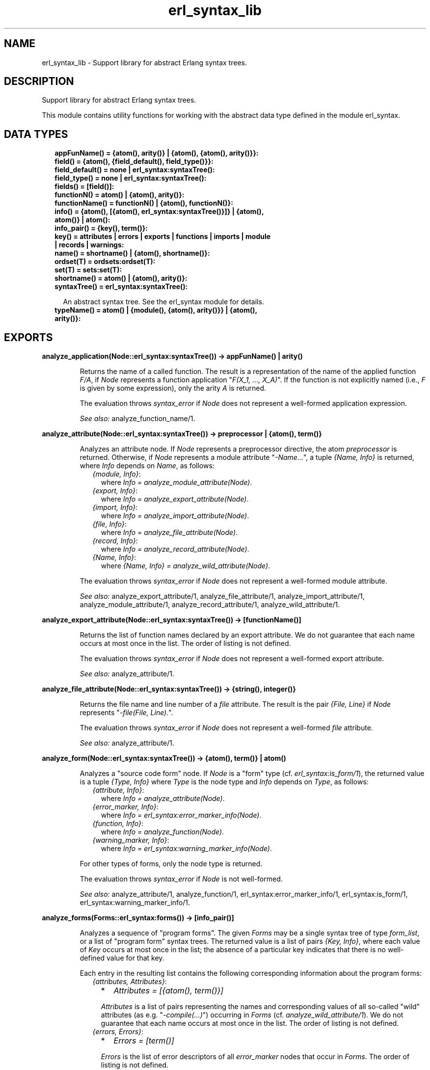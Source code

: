 .TH erl_syntax_lib 3 "syntax_tools 3.0.1" "" "Erlang Module Definition"
.SH NAME
erl_syntax_lib \- Support library for abstract Erlang syntax trees.
.SH DESCRIPTION
.LP
Support library for abstract Erlang syntax trees\&.
.LP
This module contains utility functions for working with the abstract data type defined in the module erl_syntax\&.
.SH "DATA TYPES"

.RS 2
.TP 2
.B
appFunName() = {atom(), arity()} | {atom(), {atom(), arity()}}:

.TP 2
.B
field() = {atom(), {field_default(), field_type()}}:

.TP 2
.B
field_default() = none | erl_syntax:syntaxTree():

.TP 2
.B
field_type() = none | erl_syntax:syntaxTree():

.TP 2
.B
fields() = [field()]:

.TP 2
.B
functionN() = atom() | {atom(), arity()}:

.TP 2
.B
functionName() = functionN() | {atom(), functionN()}:

.TP 2
.B
info() = {atom(), [{atom(), erl_syntax:syntaxTree()}]} | {atom(), atom()} | atom():

.TP 2
.B
info_pair() = {key(), term()}:

.TP 2
.B
key() = attributes | errors | exports | functions | imports | module | records | warnings:

.TP 2
.B
name() = shortname() | {atom(), shortname()}:

.TP 2
.B
ordset(T) = ordsets:ordset(T):

.TP 2
.B
set(T) = sets:set(T):

.TP 2
.B
shortname() = atom() | {atom(), arity()}:

.TP 2
.B
syntaxTree() = erl_syntax:syntaxTree():

.RS 2
.LP
An abstract syntax tree\&. See the erl_syntax module for details\&.
.RE
.TP 2
.B
typeName() = atom() | {module(), {atom(), arity()}} | {atom(), arity()}:

.RE
.SH EXPORTS
.LP
.B
analyze_application(Node::erl_syntax:syntaxTree()) -> appFunName() | arity()
.br
.RS
.LP
Returns the name of a called function\&. The result is a representation of the name of the applied function \fIF/A\fR\&, if \fINode\fR\& represents a function application "\fIF(X_1, \&.\&.\&., X_A)\fR\&"\&. If the function is not explicitly named (i\&.e\&., \fIF\fR\& is given by some expression), only the arity \fIA\fR\& is returned\&.
.LP
The evaluation throws \fIsyntax_error\fR\& if \fINode\fR\& does not represent a well-formed application expression\&.
.LP
\fISee also:\fR\& analyze_function_name/1\&.
.RE
.LP
.B
analyze_attribute(Node::erl_syntax:syntaxTree()) -> preprocessor | {atom(), term()}
.br
.RS
.LP
Analyzes an attribute node\&. If \fINode\fR\& represents a preprocessor directive, the atom \fIpreprocessor\fR\& is returned\&. Otherwise, if \fINode\fR\& represents a module attribute "\fI-Name\&.\&.\&.\fR\&", a tuple \fI{Name, Info}\fR\& is returned, where \fIInfo\fR\& depends on \fIName\fR\&, as follows:
.RS 2
.TP 2
.B
\fI{module, Info}\fR\&:
where \fIInfo = analyze_module_attribute(Node)\fR\&\&.
.TP 2
.B
\fI{export, Info}\fR\&:
where \fIInfo = analyze_export_attribute(Node)\fR\&\&.
.TP 2
.B
\fI{import, Info}\fR\&:
where \fIInfo = analyze_import_attribute(Node)\fR\&\&.
.TP 2
.B
\fI{file, Info}\fR\&:
where \fIInfo = analyze_file_attribute(Node)\fR\&\&.
.TP 2
.B
\fI{record, Info}\fR\&:
where \fIInfo = analyze_record_attribute(Node)\fR\&\&.
.TP 2
.B
\fI{Name, Info}\fR\&:
where \fI{Name, Info} = analyze_wild_attribute(Node)\fR\&\&.
.RE
.LP
The evaluation throws \fIsyntax_error\fR\& if \fINode\fR\& does not represent a well-formed module attribute\&.
.LP
\fISee also:\fR\& analyze_export_attribute/1, analyze_file_attribute/1, analyze_import_attribute/1, analyze_module_attribute/1, analyze_record_attribute/1, analyze_wild_attribute/1\&.
.RE
.LP
.B
analyze_export_attribute(Node::erl_syntax:syntaxTree()) -> [functionName()]
.br
.RS
.LP
Returns the list of function names declared by an export attribute\&. We do not guarantee that each name occurs at most once in the list\&. The order of listing is not defined\&.
.LP
The evaluation throws \fIsyntax_error\fR\& if \fINode\fR\& does not represent a well-formed export attribute\&.
.LP
\fISee also:\fR\& analyze_attribute/1\&.
.RE
.LP
.B
analyze_file_attribute(Node::erl_syntax:syntaxTree()) -> {string(), integer()}
.br
.RS
.LP
Returns the file name and line number of a \fIfile\fR\& attribute\&. The result is the pair \fI{File, Line}\fR\& if \fINode\fR\& represents "\fI-file(File, Line)\&.\fR\&"\&.
.LP
The evaluation throws \fIsyntax_error\fR\& if \fINode\fR\& does not represent a well-formed \fIfile\fR\& attribute\&.
.LP
\fISee also:\fR\& analyze_attribute/1\&.
.RE
.LP
.B
analyze_form(Node::erl_syntax:syntaxTree()) -> {atom(), term()} | atom()
.br
.RS
.LP
Analyzes a "source code form" node\&. If \fINode\fR\& is a "form" type (cf\&. \fIerl_syntax:is_form/1\fR\&), the returned value is a tuple \fI{Type, Info}\fR\& where \fIType\fR\& is the node type and \fIInfo\fR\& depends on \fIType\fR\&, as follows:
.RS 2
.TP 2
.B
\fI{attribute, Info}\fR\&:
where \fIInfo = analyze_attribute(Node)\fR\&\&.
.TP 2
.B
\fI{error_marker, Info}\fR\&:
where \fIInfo = erl_syntax:error_marker_info(Node)\fR\&\&.
.TP 2
.B
\fI{function, Info}\fR\&:
where \fIInfo = analyze_function(Node)\fR\&\&.
.TP 2
.B
\fI{warning_marker, Info}\fR\&:
where \fIInfo = erl_syntax:warning_marker_info(Node)\fR\&\&.
.RE
.LP
For other types of forms, only the node type is returned\&.
.LP
The evaluation throws \fIsyntax_error\fR\& if \fINode\fR\& is not well-formed\&.
.LP
\fISee also:\fR\& analyze_attribute/1, analyze_function/1, erl_syntax:error_marker_info/1, erl_syntax:is_form/1, erl_syntax:warning_marker_info/1\&.
.RE
.LP
.B
analyze_forms(Forms::erl_syntax:forms()) -> [info_pair()]
.br
.RS
.LP
Analyzes a sequence of "program forms"\&. The given \fIForms\fR\& may be a single syntax tree of type \fIform_list\fR\&, or a list of "program form" syntax trees\&. The returned value is a list of pairs \fI{Key, Info}\fR\&, where each value of \fIKey\fR\& occurs at most once in the list; the absence of a particular key indicates that there is no well-defined value for that key\&.
.LP
Each entry in the resulting list contains the following corresponding information about the program forms:
.RS 2
.TP 2
.B
\fI{attributes, Attributes}\fR\&:

.RS 2
.TP 2
*
\fIAttributes = [{atom(), term()}]\fR\&
.LP
.RE

.RS 2
.LP
\fIAttributes\fR\& is a list of pairs representing the names and corresponding values of all so-called "wild" attributes (as e\&.g\&. "\fI-compile(\&.\&.\&.)\fR\&") occurring in \fIForms\fR\& (cf\&. \fIanalyze_wild_attribute/1\fR\&)\&. We do not guarantee that each name occurs at most once in the list\&. The order of listing is not defined\&.
.RE
.TP 2
.B
\fI{errors, Errors}\fR\&:

.RS 2
.TP 2
*
\fIErrors = [term()]\fR\&
.LP
.RE

.RS 2
.LP
\fIErrors\fR\& is the list of error descriptors of all \fIerror_marker\fR\& nodes that occur in \fIForms\fR\&\&. The order of listing is not defined\&.
.RE
.TP 2
.B
\fI{exports, Exports}\fR\&:

.RS 2
.TP 2
*
\fIExports = [FunctionName]\fR\&
.LP
.TP 2
*
\fIFunctionName = atom() | {atom(), integer()} | {ModuleName, FunctionName}\fR\&
.LP
.TP 2
*
\fIModuleName = atom()\fR\&
.LP
.RE

.RS 2
.LP
\fIExports\fR\& is a list of representations of those function names that are listed by export declaration attributes in \fIForms\fR\& (cf\&. \fIanalyze_export_attribute/1\fR\&)\&. We do not guarantee that each name occurs at most once in the list\&. The order of listing is not defined\&.
.RE
.TP 2
.B
\fI{functions, Functions}\fR\&:

.RS 2
.TP 2
*
\fIFunctions = [{atom(), integer()}]\fR\&
.LP
.RE

.RS 2
.LP
\fIFunctions\fR\& is a list of the names of the functions that are defined in \fIForms\fR\& (cf\&. \fIanalyze_function/1\fR\&)\&. We do not guarantee that each name occurs at most once in the list\&. The order of listing is not defined\&.
.RE
.TP 2
.B
\fI{imports, Imports}\fR\&:

.RS 2
.TP 2
*
\fIImports = [{Module, Names}]\fR\&
.LP
.TP 2
*
\fIModule = atom()\fR\&
.LP
.TP 2
*
\fINames = [FunctionName]\fR\&
.LP
.TP 2
*
\fIFunctionName = atom() | {atom(), integer()} | {ModuleName, FunctionName}\fR\&
.LP
.TP 2
*
\fIModuleName = atom()\fR\&
.LP
.RE

.RS 2
.LP
\fIImports\fR\& is a list of pairs representing those module names and corresponding function names that are listed by import declaration attributes in \fIForms\fR\& (cf\&. \fIanalyze_import_attribute/1\fR\&), where each \fIModule\fR\& occurs at most once in \fIImports\fR\&\&. We do not guarantee that each name occurs at most once in the lists of function names\&. The order of listing is not defined\&.
.RE
.TP 2
.B
\fI{module, ModuleName}\fR\&:

.RS 2
.TP 2
*
\fIModuleName = atom()\fR\&
.LP
.RE

.RS 2
.LP
\fIModuleName\fR\& is the name declared by a module attribute in \fIForms\fR\&\&. If no module name is defined in \fIForms\fR\&, the result will contain no entry for the \fImodule\fR\& key\&. If multiple module name declarations should occur, all but the first will be ignored\&.
.RE
.TP 2
.B
\fI{records, Records}\fR\&:

.RS 2
.TP 2
*
\fIRecords = [{atom(), Fields}]\fR\&
.LP
.TP 2
*
\fIFields = [{atom(), {Default, Type}}]\fR\&
.LP
.TP 2
*
\fIDefault = none | syntaxTree()\fR\&
.LP
.TP 2
*
\fIType = none | syntaxTree()\fR\&
.LP
.RE

.RS 2
.LP
\fIRecords\fR\& is a list of pairs representing the names and corresponding field declarations of all record declaration attributes occurring in \fIForms\fR\&\&. For fields declared without a default value, the corresponding value for \fIDefault\fR\& is the atom \fInone\fR\&\&. Similarly, for fields declared without a type, the corresponding value for \fIType\fR\& is the atom \fInone\fR\& (cf\&. \fIanalyze_record_attribute/1\fR\&)\&. We do not guarantee that each record name occurs at most once in the list\&. The order of listing is not defined\&.
.RE
.TP 2
.B
\fI{warnings, Warnings}\fR\&:

.RS 2
.TP 2
*
\fIWarnings = [term()]\fR\&
.LP
.RE

.RS 2
.LP
\fIWarnings\fR\& is the list of error descriptors of all \fIwarning_marker\fR\& nodes that occur in \fIForms\fR\&\&. The order of listing is not defined\&.
.RE
.RE
.LP
The evaluation throws \fIsyntax_error\fR\& if an ill-formed Erlang construct is encountered\&.
.LP
\fISee also:\fR\& analyze_export_attribute/1, analyze_function/1, analyze_import_attribute/1, analyze_record_attribute/1, analyze_wild_attribute/1, erl_syntax:error_marker_info/1, erl_syntax:warning_marker_info/1\&.
.RE
.LP
.B
analyze_function(Node::erl_syntax:syntaxTree()) -> {atom(), arity()}
.br
.RS
.LP
Returns the name and arity of a function definition\&. The result is a pair \fI{Name, A}\fR\& if \fINode\fR\& represents a function definition "\fIName(P_1, \&.\&.\&., P_A) -> \&.\&.\&.\fR\&"\&.
.LP
The evaluation throws \fIsyntax_error\fR\& if \fINode\fR\& does not represent a well-formed function definition\&.
.RE
.LP
.B
analyze_function_name(Node::erl_syntax:syntaxTree()) -> functionName()
.br
.RS
.LP
Returns the function name represented by a syntax tree\&. If \fINode\fR\& represents a function name, such as "\fIfoo/1\fR\&" or "\fIbloggs:fred/2\fR\&", a uniform representation of that name is returned\&. Different nestings of arity and module name qualifiers in the syntax tree does not affect the result\&.
.LP
The evaluation throws \fIsyntax_error\fR\& if \fINode\fR\& does not represent a well-formed function name\&.
.RE
.LP
.B
analyze_implicit_fun(Node::erl_syntax:syntaxTree()) -> functionName()
.br
.RS
.LP
Returns the name of an implicit fun expression "\fIfun F\fR\&"\&. The result is a representation of the function name \fIF\fR\&\&. (Cf\&. \fIanalyze_function_name/1\fR\&\&.)
.LP
The evaluation throws \fIsyntax_error\fR\& if \fINode\fR\& does not represent a well-formed implicit fun\&.
.LP
\fISee also:\fR\& analyze_function_name/1\&.
.RE
.LP
.B
analyze_import_attribute(Node::erl_syntax:syntaxTree()) -> {atom(), [functionName()]} | atom()
.br
.RS
.LP
Returns the module name and (if present) list of function names declared by an import attribute\&. The returned value is an atom \fIModule\fR\& or a pair \fI{Module, Names}\fR\&, where \fINames\fR\& is a list of function names declared as imported from the module named by \fIModule\fR\&\&. We do not guarantee that each name occurs at most once in \fINames\fR\&\&. The order of listing is not defined\&.
.LP
The evaluation throws \fIsyntax_error\fR\& if \fINode\fR\& does not represent a well-formed import attribute\&.
.LP
\fISee also:\fR\& analyze_attribute/1\&.
.RE
.LP
.B
analyze_module_attribute(Node::erl_syntax:syntaxTree()) -> atom() | {atom(), [atom()]}
.br
.RS
.LP
Returns the module name and possible parameters declared by a module attribute\&. If the attribute is a plain module declaration such as \fI-module(name)\fR\&, the result is the module name\&. If the attribute is a parameterized module declaration, the result is a tuple containing the module name and a list of the parameter variable names\&.
.LP
The evaluation throws \fIsyntax_error\fR\& if \fINode\fR\& does not represent a well-formed module attribute\&.
.LP
\fISee also:\fR\& analyze_attribute/1\&.
.RE
.LP
.B
analyze_record_attribute(Node::erl_syntax:syntaxTree()) -> {atom(), fields()}
.br
.RS
.LP
Returns the name and the list of fields of a record declaration attribute\&. The result is a pair \fI{Name, Fields}\fR\&, if \fINode\fR\& represents "\fI-record(Name, {\&.\&.\&.})\&.\fR\&", where \fIFields\fR\& is a list of pairs \fI{Label, {Default, Type}}\fR\& for each field "\fILabel\fR\&", "\fILabel = Default\fR\&", "\fILabel :: Type\fR\&", or "\fILabel = Default :: Type\fR\&" in the declaration, listed in left-to-right order\&. If the field has no default-value declaration, the value for \fIDefault\fR\& will be the atom \fInone\fR\&\&. If the field has no type declaration, the value for \fIType\fR\& will be the atom \fInone\fR\&\&. We do not guarantee that each label occurs at most once in the list\&.
.LP
The evaluation throws \fIsyntax_error\fR\& if \fINode\fR\& does not represent a well-formed record declaration attribute\&.
.LP
\fISee also:\fR\& analyze_attribute/1, analyze_record_field/1\&.
.RE
.LP
.B
analyze_record_expr(Node::erl_syntax:syntaxTree()) -> {atom(), info()} | atom()
.br
.RS
.LP
Returns the record name and field name/names of a record expression\&. If \fINode\fR\& has type \fIrecord_expr\fR\&, \fIrecord_index_expr\fR\& or \fIrecord_access\fR\&, a pair \fI{Type, Info}\fR\& is returned, otherwise an atom \fIType\fR\& is returned\&. \fIType\fR\& is the node type of \fINode\fR\&, and \fIInfo\fR\& depends on \fIType\fR\&, as follows:
.RS 2
.TP 2
.B
\fIrecord_expr\fR\&::
\fI{atom(), [{atom(), Value}]}\fR\&
.TP 2
.B
\fIrecord_access\fR\&::
\fI{atom(), atom()}\fR\&
.TP 2
.B
\fIrecord_index_expr\fR\&::
\fI{atom(), atom()}\fR\&
.RE
.LP

.LP
For a \fIrecord_expr\fR\& node, \fIInfo\fR\& represents the record name and the list of descriptors for the involved fields, listed in the order they appear\&. A field descriptor is a pair \fI{Label, Value}\fR\&, if \fINode\fR\& represents "\fILabel = Value\fR\&"\&. For a \fIrecord_access\fR\& node, \fIInfo\fR\& represents the record name and the field name\&. For a \fIrecord_index_expr\fR\& node, \fIInfo\fR\& represents the record name and the name field name\&.
.LP
The evaluation throws \fIsyntax_error\fR\& if \fINode\fR\& represents a record expression that is not well-formed\&.
.LP
\fISee also:\fR\& analyze_record_attribute/1, analyze_record_field/1\&.
.RE
.LP
.B
analyze_record_field(Node::erl_syntax:syntaxTree()) -> field()
.br
.RS
.LP
Returns the label, value-expression, and type of a record field specifier\&. The result is a pair \fI{Label, {Default, Type}}\fR\&, if \fINode\fR\& represents "\fILabel\fR\&", "\fILabel = Default\fR\&", "\fILabel :: Type\fR\&", or "\fILabel = Default :: Type\fR\&"\&. If the field has no value-expression, the value for \fIDefault\fR\& will be the atom \fInone\fR\&\&. If the field has no type, the value for \fIType\fR\& will be the atom \fInone\fR\&\&.
.LP
The evaluation throws \fIsyntax_error\fR\& if \fINode\fR\& does not represent a well-formed record field specifier\&.
.LP
\fISee also:\fR\& analyze_record_attribute/1, analyze_record_expr/1\&.
.RE
.LP
.B
analyze_type_application(Node::erl_syntax:syntaxTree()) -> typeName()
.br
.RS
.LP
Returns the name of a used type\&. The result is a representation of the name of the used pre-defined or local type \fIN/A\fR\&, if \fINode\fR\& represents a local (user) type application "\fIN(T_1, \&.\&.\&., T_A)\fR\&", or a representation of the name of the used remote type \fIM:N/A\fR\& if \fINode\fR\& represents a remote user type application "\fIM:N(T_1, \&.\&.\&., T_A)\fR\&"\&.
.LP
The evaluation throws \fIsyntax_error\fR\& if \fINode\fR\& does not represent a well-formed (user) type application expression\&.
.LP
\fISee also:\fR\& analyze_type_name/1\&.
.RE
.LP
.B
analyze_type_name(Node::erl_syntax:syntaxTree()) -> typeName()
.br
.RS
.LP
Returns the type name represented by a syntax tree\&. If \fINode\fR\& represents a type name, such as "\fIfoo/1\fR\&" or "\fIbloggs:fred/2\fR\&", a uniform representation of that name is returned\&.
.LP
The evaluation throws \fIsyntax_error\fR\& if \fINode\fR\& does not represent a well-formed type name\&.
.RE
.LP
.B
analyze_wild_attribute(Node::erl_syntax:syntaxTree()) -> {atom(), term()}
.br
.RS
.LP
Returns the name and value of a "wild" attribute\&. The result is the pair \fI{Name, Value}\fR\&, if \fINode\fR\& represents "\fI-Name(Value)\fR\&"\&.
.LP
Note that no checking is done whether \fIName\fR\& is a reserved attribute name such as \fImodule\fR\& or \fIexport\fR\&: it is assumed that the attribute is "wild"\&.
.LP
The evaluation throws \fIsyntax_error\fR\& if \fINode\fR\& does not represent a well-formed wild attribute\&.
.LP
\fISee also:\fR\& analyze_attribute/1\&.
.RE
.LP
.B
annotate_bindings(Tree::erl_syntax:syntaxTree()) -> erl_syntax:syntaxTree()
.br
.RS
.LP
Adds or updates annotations on nodes in a syntax tree\&. Equivalent to \fIannotate_bindings(Tree, Bindings)\fR\& where the top-level environment \fIBindings\fR\& is taken from the annotation \fI{env, Bindings}\fR\& on the root node of \fITree\fR\&\&. An exception is thrown if no such annotation should exist\&.
.LP
\fISee also:\fR\& annotate_bindings/2\&.
.RE
.LP
.B
annotate_bindings(Tree::erl_syntax:syntaxTree(), Env::ordsets:ordset(atom())) -> erl_syntax:syntaxTree()
.br
.RS
.LP
Adds or updates annotations on nodes in a syntax tree\&. \fIBindings\fR\& specifies the set of bound variables in the environment of the top level node\&. The following annotations are affected:
.RS 2
.TP 2
*
\fI{env, Vars}\fR\&, representing the input environment of the subtree\&.
.LP
.TP 2
*
\fI{bound, Vars}\fR\&, representing the variables that are bound in the subtree\&.
.LP
.TP 2
*
\fI{free, Vars}\fR\&, representing the free variables in the subtree\&.
.LP
.RE

.LP
\fIBindings\fR\& and \fIVars\fR\& are ordered-set lists (cf\&. module \fIordsets\fR\&) of atoms representing variable names\&.
.LP
\fISee also:\fR\& ordsets(3), annotate_bindings/1\&.
.RE
.LP
.B
fold(F::(erl_syntax:syntaxTree(), term()) -> term(), S::term(), Tree::erl_syntax:syntaxTree()) -> term()
.br
.RS
.LP
Folds a function over all nodes of a syntax tree\&. The result is the value of \fIFunction(X1, Function(X2, \&.\&.\&. Function(Xn, Start) \&.\&.\&. ))\fR\&, where \fI[X1, X2, \&.\&.\&., Xn]\fR\& are the nodes of \fITree\fR\& in a post-order traversal\&.
.LP
\fISee also:\fR\& fold_subtrees/3, foldl_listlist/3\&.
.RE
.LP
.B
fold_subtrees(F::(erl_syntax:syntaxTree(), term()) -> term(), S::term(), Tree::erl_syntax:syntaxTree()) -> term()
.br
.RS
.LP
Folds a function over the immediate subtrees of a syntax tree\&. This is similar to \fIfold/3\fR\&, but only on the immediate subtrees of \fITree\fR\&, in left-to-right order; it does not include the root node of \fITree\fR\&\&.
.LP
\fISee also:\fR\& fold/3\&.
.RE
.LP
.B
foldl_listlist(F::(term(), term()) -> term(), S::term(), Ls::[[term()]]) -> term()
.br
.RS
.LP
Like \fIlists:foldl/3\fR\&, but over a list of lists\&.
.LP
\fISee also:\fR\& lists:foldl/3, fold/3\&.
.RE
.LP
.B
function_name_expansions(Fs::[name()]) -> [{shortname(), name()}]
.br
.RS
.LP
Creates a mapping from corresponding short names to full function names\&. Names are represented by nested tuples of atoms and integers (cf\&. \fIanalyze_function_name/1\fR\&)\&. The result is a list containing a pair \fI{ShortName, Name}\fR\& for each element \fIName\fR\& in the given list, where the corresponding \fIShortName\fR\& is the rightmost-innermost part of \fIName\fR\&\&. The list thus represents a finite mapping from unqualified names to the corresponding qualified names\&.
.LP
Note: the resulting list can contain more than one tuple \fI{ShortName, Name}\fR\& for the same \fIShortName\fR\&, possibly with different values for \fIName\fR\&, depending on the given list\&.
.LP
\fISee also:\fR\& analyze_function_name/1\&.
.RE
.LP
.B
is_fail_expr(E::erl_syntax:syntaxTree()) -> boolean()
.br
.RS
.LP
Returns \fItrue\fR\& if \fITree\fR\& represents an expression which never terminates normally\&. Note that the reverse does not apply\&. Currently, the detected cases are calls to \fIexit/1\fR\&, \fIthrow/1\fR\&, \fIerlang:error/1\fR\& and \fIerlang:error/2\fR\&\&.
.LP
\fISee also:\fR\& erlang:error/1, erlang:error/2, erlang:exit/1, erlang:throw/1\&.
.RE
.LP
.B
limit(Tree::erl_syntax:syntaxTree(), Depth::integer()) -> erl_syntax:syntaxTree()
.br
.RS
.LP
Equivalent to \fIlimit(Tree, Depth, Text)\fR\& using the text \fI"\&.\&.\&."\fR\& as default replacement\&.
.LP
\fISee also:\fR\& limit/3, erl_syntax:text/1\&.
.RE
.LP
.B
limit(Tree::erl_syntax:syntaxTree(), Depth::integer(), Node::erl_syntax:syntaxTree()) -> erl_syntax:syntaxTree()
.br
.RS
.LP
Limits a syntax tree to a specified depth\&. Replaces all non-leaf subtrees in \fITree\fR\& at the given \fIDepth\fR\& by \fINode\fR\&\&. If \fIDepth\fR\& is negative, the result is always \fINode\fR\&, even if \fITree\fR\& has no subtrees\&.
.LP
When a group of subtrees (as e\&.g\&., the argument list of an \fIapplication\fR\& node) is at the specified depth, and there are two or more subtrees in the group, these will be collectively replaced by \fINode\fR\& even if they are leaf nodes\&. Groups of subtrees that are above the specified depth will be limited in size, as if each subsequent tree in the group were one level deeper than the previous\&. E\&.g\&., if \fITree\fR\& represents a list of integers "\fI[1, 2, 3, 4, 5, 6, 7, 8, 9, 10]\fR\&", the result of \fIlimit(Tree, 5)\fR\& will represent \fI[1, 2, 3, 4, \&.\&.\&.]\fR\&\&.
.LP
The resulting syntax tree is typically only useful for pretty-printing or similar visual formatting\&.
.LP
\fISee also:\fR\& limit/2\&.
.RE
.LP
.B
map(F::(erl_syntax:syntaxTree()) -> erl_syntax:syntaxTree(), Tree::erl_syntax:syntaxTree()) -> erl_syntax:syntaxTree()
.br
.RS
.LP
Applies a function to each node of a syntax tree\&. The result of each application replaces the corresponding original node\&. The order of traversal is bottom-up\&.
.LP
\fISee also:\fR\& map_subtrees/2\&.
.RE
.LP
.B
map_subtrees(F::(erl_syntax:syntaxTree()) -> erl_syntax:syntaxTree(), Tree::erl_syntax:syntaxTree()) -> erl_syntax:syntaxTree()
.br
.RS
.LP
Applies a function to each immediate subtree of a syntax tree\&. The result of each application replaces the corresponding original node\&.
.LP
\fISee also:\fR\& map/2\&.
.RE
.LP
.B
mapfold(F::(erl_syntax:syntaxTree(), term()) -> {erl_syntax:syntaxTree(), term()}, S::term(), Tree::erl_syntax:syntaxTree()) -> {erl_syntax:syntaxTree(), term()}
.br
.RS
.LP
Combines map and fold in a single operation\&. This is similar to \fImap/2\fR\&, but also propagates an extra value from each application of the \fIFunction\fR\& to the next, while doing a post-order traversal of the tree like \fIfold/3\fR\&\&. The value \fIStart\fR\& is passed to the first function application, and the final result is the result of the last application\&.
.LP
\fISee also:\fR\& fold/3, map/2\&.
.RE
.LP
.B
mapfold_subtrees(F::(erl_syntax:syntaxTree(), term()) -> {erl_syntax:syntaxTree(), term()}, S::term(), Tree::erl_syntax:syntaxTree()) -> {erl_syntax:syntaxTree(), term()}
.br
.RS
.LP
Does a mapfold operation over the immediate subtrees of a syntax tree\&. This is similar to \fImapfold/3\fR\&, but only on the immediate subtrees of \fITree\fR\&, in left-to-right order; it does not include the root node of \fITree\fR\&\&.
.LP
\fISee also:\fR\& mapfold/3\&.
.RE
.LP
.B
mapfoldl_listlist(F::(term(), term()) -> {term(), term()}, S::term(), Ls::[[term()]]) -> {[[term()]], term()}
.br
.RS
.LP
Like \fIlists:mapfoldl/3\fR\&, but over a list of lists\&. The list of lists in the result has the same structure as the given list of lists\&.
.RE
.LP
.B
new_variable_name(S::sets:set(atom())) -> atom()
.br
.RS
.LP
Returns an atom which is not already in the set \fIUsed\fR\&\&. This is equivalent to \fInew_variable_name(Function, Used)\fR\&, where \fIFunction\fR\& maps a given integer \fIN\fR\& to the atom whose name consists of "\fIV\fR\&" followed by the numeral for \fIN\fR\&\&.
.LP
\fISee also:\fR\& new_variable_name/2\&.
.RE
.LP
.B
new_variable_name(F::(integer()) -> atom(), S::sets:set(atom())) -> atom()
.br
.RS
.LP
Returns a user-named atom which is not already in the set \fIUsed\fR\&\&. The atom is generated by applying the given \fIFunction\fR\& to a generated integer\&. Integers are generated using an algorithm which tries to keep the names randomly distributed within a reasonably small range relative to the number of elements in the set\&.
.LP
This function uses the module \fIrand\fR\& to generate new keys\&. The seed it uses may be initialized by calling \fIrand:seed/1\fR\& or \fIrand:seed/2\fR\& before this function is first called\&.
.LP
\fISee also:\fR\& random(3), sets(3), new_variable_name/1\&.
.RE
.LP
.B
new_variable_names(N::integer(), S::sets:set(atom())) -> [atom()]
.br
.RS
.LP
Like \fInew_variable_name/1\fR\&, but generates a list of \fIN\fR\& new names\&.
.LP
\fISee also:\fR\& new_variable_name/1\&.
.RE
.LP
.B
new_variable_names(N::integer(), F::(integer()) -> atom(), S::sets:set(atom())) -> [atom()]
.br
.RS
.LP
Like \fInew_variable_name/2\fR\&, but generates a list of \fIN\fR\& new names\&.
.LP
\fISee also:\fR\& new_variable_name/2\&.
.RE
.LP
.B
strip_comments(Tree::erl_syntax:syntaxTree()) -> erl_syntax:syntaxTree()
.br
.RS
.LP
Removes all comments from all nodes of a syntax tree\&. All other attributes (such as position information) remain unchanged\&. Standalone comments in form lists are removed; any other standalone comments are changed into null-comments (no text, no indentation)\&.
.RE
.LP
.B
to_comment(Tree::erl_syntax:syntaxTree()) -> erl_syntax:syntaxTree()
.br
.RS
.LP
Equivalent to to_comment(Tree, "% ")\&.
.RE
.LP
.B
to_comment(Tree::erl_syntax:syntaxTree(), Prefix::string()) -> erl_syntax:syntaxTree()
.br
.RS
.LP
Equivalent to \fIto_comment(Tree, Prefix, F)\fR\& for a default formatting function \fIF\fR\&\&. The default \fIF\fR\& simply calls \fIerl_prettypr:format/1\fR\&\&.
.LP
\fISee also:\fR\& to_comment/3, erl_prettypr:format/1\&.
.RE
.LP
.B
to_comment(Tree::erl_syntax:syntaxTree(), Prefix::string(), F::(erl_syntax:syntaxTree()) -> string()) -> erl_syntax:syntaxTree()
.br
.RS
.LP
Transforms a syntax tree into an abstract comment\&. The lines of the comment contain the text for \fINode\fR\&, as produced by the given \fIPrinter\fR\& function\&. Each line of the comment is prefixed by the string \fIPrefix\fR\& (this does not include the initial "\fI%\fR\&" character of the comment line)\&.
.LP
For example, the result of \fIto_comment(erl_syntax:abstract([a,b,c]))\fR\& represents
.LP
.nf

          %% [a,b,c]
.fi
.LP
(cf\&. \fIto_comment/1\fR\&)\&.
.LP
Note: the text returned by the formatting function will be split automatically into separate comment lines at each line break\&. No extra work is needed\&.
.LP
\fISee also:\fR\& to_comment/1, to_comment/2\&.
.RE
.LP
.B
variables(Tree::erl_syntax:syntaxTree()) -> sets:set(atom())
.br
.RS
.LP
Returns the names of variables occurring in a syntax tree, The result is a set of variable names represented by atoms\&. Macro names are not included\&.
.LP
\fISee also:\fR\& sets(3)\&.
.RE
.SH AUTHORS
.LP
Richard Carlsson
.I
<carlsson\&.richard@gmail\&.com>